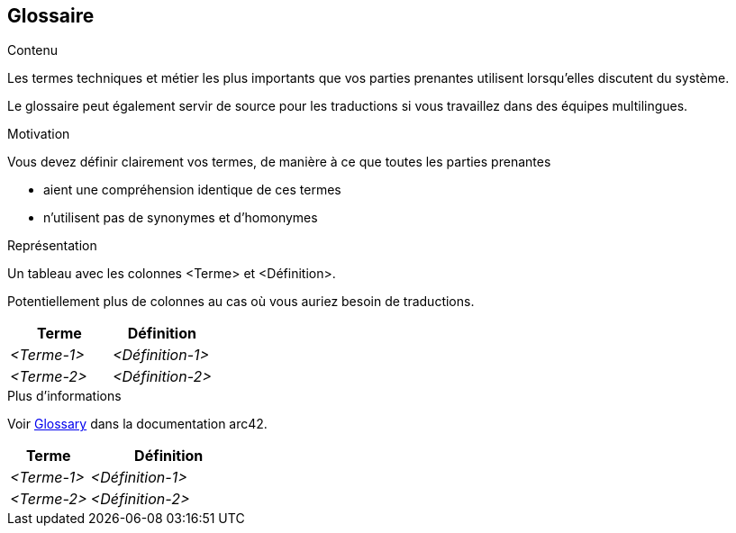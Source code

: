 ifndef::imagesdir[:imagesdir: ../images]

[[section-glossary]]
== Glossaire

[role="arc42help"]
****
.Contenu
Les termes techniques et métier les plus importants que vos parties prenantes utilisent lorsqu'elles discutent du système.

Le glossaire peut également servir de source pour les traductions si vous travaillez dans des équipes multilingues.

.Motivation
Vous devez définir clairement vos termes, de manière à ce que toutes les parties prenantes

* aient une compréhension identique de ces termes
* n'utilisent pas de synonymes et d'homonymes


.Représentation

Un tableau avec les colonnes <Terme> et <Définition>.

Potentiellement plus de colonnes au cas où vous auriez besoin de traductions.

[options="header",cols="1,1"]
|===
|Terme |Définition
| _<Terme-1>_ | _<Définition-1>_
| _<Terme-2>_ | _<Définition-2>_
|===

.Plus d'informations

Voir https://docs.arc42.org/section-12/[Glossary] dans la documentation arc42.

****

[cols="e,2e" options="header"]
|===
|Terme |Définition

|<Terme-1>
|<Définition-1>

|<Terme-2>
|<Définition-2>
|===
